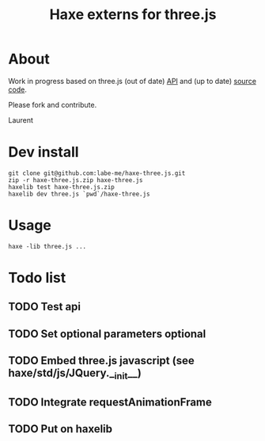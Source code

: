 #+TITLE: Haxe externs for three.js
* About
Work in progress based on three.js (out of date) [[https://github.com/mrdoob/three.js/wiki/API-Reference][API]] and (up to date) [[https://github.com/mrdoob/three.js][source code]].

Please fork and contribute.

Laurent
* Dev install
: git clone git@github.com:labe-me/haxe-three.js.git
: zip -r haxe-three.js.zip haxe-three.js
: haxelib test haxe-three.js.zip
: haxelib dev three.js `pwd`/haxe-three.js
* Usage
: haxe -lib three.js ...
* Todo list
** TODO Test api
** TODO Set optional parameters optional
** TODO Embed three.js javascript (see haxe/std/js/JQuery.__init__)
** TODO Integrate requestAnimationFrame
** TODO Put on haxelib
